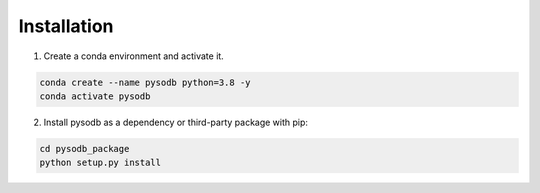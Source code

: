 .. pysodb_tutorial documentation master file, created by
   sphinx-quickstart on Thu Sep 29 16:15:04 2022.
   You can adapt this file completely to your liking, but it should at least
   contain the root `toctree` directive.

Installation
===========================================

1. Create a conda environment and activate it.

.. code-block:: python
   
   conda create --name pysodb python=3.8 -y
   conda activate pysodb


2. Install pysodb as a dependency or third-party package with pip:

.. code-block:: python
   
   cd pysodb_package
   python setup.py install